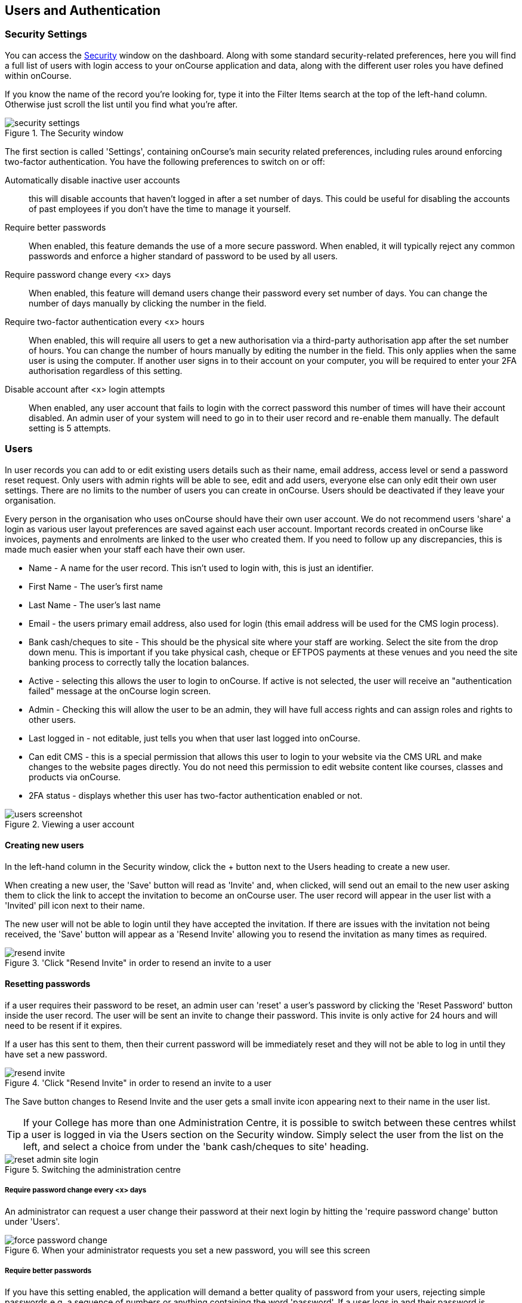[[users]]
== Users and Authentication

[[users-Users]]
=== Security Settings

You can access the https://demo.cloud.oncourse.cc/security[Security] window on the dashboard. Along with some standard security-related preferences, here you will find a full list of users with login access to your onCourse application and data, along with the different user roles you have defined within onCourse.

If you know the name of the record you're looking for, type it into the Filter Items search at the top of the left-hand column. Otherwise just scroll the list until you find what you're after.

image::images/security_settings.png[title='The Security window']

The first section is called 'Settings', containing onCourse's main security related preferences, including rules around enforcing two-factor authentication. You have the following preferences to switch on or off:

Automatically disable inactive user accounts::
this will disable accounts that haven't logged in after a set number of days. This could be useful for disabling the accounts of past employees if you don't have the time to manage it yourself.

Require better passwords::
When enabled, this feature demands the use of a more secure password. When enabled, it will typically reject any common passwords and enforce a higher standard of password to be used by all users.

Require password change every <x> days::
When enabled, this feature will demand users change their password every set number of days. You can change the number of days manually by clicking the number in the field.

Require two-factor authentication every <x> hours::
When enabled, this will require all users to get a new authorisation via a third-party authorisation app after the set number of hours. You can change the number of hours manually by editing the number in the field. This only applies when the same user is using the computer. If another user signs in to their account on your computer, you will be required to enter your 2FA authorisation regardless of this setting.

Disable account after <x> login attempts::
When enabled, any user account that fails to login with the correct password this number of times will have their account disabled. An admin user of your system will need to go in to their user record and re-enable them manually. The default setting is 5 attempts.

[[users-settings]]
=== Users

In user records you can add to or edit existing users details such as their name, email address, access level or send a password reset request. Only users with admin rights will be able to see, edit and add users, everyone else can only edit their own user settings. There are no limits to the number of users you can create in onCourse. Users should be deactivated if they leave your organisation.

Every person in the organisation who uses onCourse should have their own user account. We do not recommend users 'share' a login as various user layout preferences are saved against each user account. Important records created in onCourse like invoices, payments and enrolments are linked to the user who created them. If you need to follow up any discrepancies, this is made much easier when your staff each have their own user.

* Name - A name for the user record. This isn't used to login with, this is just an identifier.
* First Name - The user's first name
* Last Name - The user's last name
* Email - the users primary email address, also used for login (this email address will be used for the CMS login process).
* Bank cash/cheques to site - This should be the physical site where your staff are working. Select the site from the drop down menu. This is important if you take physical cash, cheque or EFTPOS payments at these venues and you need the site banking process to correctly tally the location balances.
* Active - selecting this allows the user to login to onCourse. If active is not selected, the user will receive an "authentication failed" message at the onCourse login screen.
* Admin - Checking this will allow the user to be an admin, they will have full access rights and can assign roles and rights to other users.
* Last logged in - not editable, just tells you when that user last logged into onCourse.
* Can edit CMS - this is a special permission that allows this user to login to your website via the CMS URL and make changes to the website pages directly. You do not need this permission to edit website content like courses, classes and products via onCourse.
* 2FA status - displays whether this user has two-factor authentication enabled or not.

image::images/users_screenshot.png[title='Viewing a user account']

[[users-aboutNewUsers]]
==== Creating new users

In the left-hand column in the Security window, click the + button next to the Users heading to create a new user.

When creating a new user, the 'Save' button will read as 'Invite' and, when clicked, will send out an email to the new user asking them to click the link to accept the invitation to become an onCourse user. The user record will appear in the user list with a 'Invited' pill icon next to their name.

The new user will not be able to login until they have accepted the invitation. If there are issues with the invitation not being received, the 'Save' button will appear as a 'Resend Invite' allowing you to resend the invitation as many times as required.

image::images/resend_invite.png[title='Click "Resend Invite" in order to resend an invite to a user]

[[users-changePassword]]
==== Resetting passwords

if a user requires their password to be reset, an admin user can 'reset' a user's password by clicking the 'Reset Password' button inside the user record. The user will be sent an invite to change their password. This invite is only active for 24 hours and will need to be resent if it expires.

If a user has this sent to them, then their current password will be immediately reset and they will not be able to log in until they have set a new password.

image::images/resend_invite.png[title='Click "Resend Invite" in order to resend an invite to a user]

The Save button changes to Resend Invite and the user gets a small invite icon appearing next to their name in the user list.



[TIP]
====
If your College has more than one Administration Centre, it is possible to switch between these centres whilst a user is logged in via the Users section on the Security window. Simply select the user from the list on the left, and select a choice from under the 'bank cash/cheques to site' heading.
====

image::images/reset_admin_site_login.png[title='Switching the administration centre']

[[users-requireNewPassword]]
===== Require password change every <x> days

An administrator can request a user change their password at their next login by hitting the 'require password change' button under 'Users'.

image::images/force_password_change.png[title='When your administrator requests you set a new password, you will see this screen']

[[users-requireBetterPassword]]
===== Require better passwords

If you have this setting enabled, the application will demand a better quality of password from your users, rejecting simple passwords e.g. a sequence of numbers or anything containing the word 'password'. If a user logs in and their password is deemed insecure, they will see a pop up prompting them to create a new one.

image::images/password_minimum_requirements.png[title='The prompt asking for a more secure password']

[[users-preventConcurrent]]
===== Preventing users from logging in twice concurrently

If you try to log into onCourse with the same login credentials as a user that is already logged in, then a window will pop up asking you what you want to do. You will then have the option to quit your login attempt, or log in and kick the other user using the same log in details out. So to prevent this from happening it's best to always have your own user account.

image::images/user_already_logged_in.png[title='Users who try and log in twice concurrently will see this screen']

[[users-roles]]
=== User Roles

Access rights restrict what parts of onCourse users can modify, print, view or delete. This is an advanced feature, available for onCourse "Professional and Enterprise" customers.

Four pre-defined user roles are available within the system, Enrolment Officer, Administration Manager, Course Manager and Financial Manager. You can modify these and create new access rights groups as needed. Each user within your organisation can be given Admin access rights (full access) or be added to any of your access groups. Select the access rights when creating or editing user profiles, as above.

image::images/security_user_roles.png[title='Access rights can be set individually for each user role']

[[users-editingRoles]]
==== Creating and Editing User Roles

To access User Roles, in onCourse go to File > Preferences > Security, then look under the User Roles heading in the left-hand panel.

Here you can create roles for users, such as "Administration Manager." Some default access roles have been created in onCourse however you should edit these and create roles applicable to your own organisation.

Each onCourse user should be assigned to a user role that defines their access levels, by default all new users created will have full admin access to all aspects of onCourse.

You can edit an existing user role by clicking on its heading in the left-hand panel, or create new access roles using the + button next to the User Roles heading in the left-hand panel.

[[users-editingRolesIcons]]
===== Icon Definitions

* Orange circle - This is the level of access enabled for this entity.
* Orange circle with a padlock - This access level cannot be edited. This may be due to choices you've made in other areas around types of access, or more likely, we've recognised it as a level of access that should remain locked for technical purposes. i.e. you cannot ever delete enrolments, you can only cancel them, hence this access remains locked at all times.
* Two dots connected by light orange lines - These are default access selections
* Two dots connected by bold orange line - These were set by a user

[[users-rolesAccess]]
===== User Role levels of access

* *View:* A view permission only allows the contact to see data already created, but does not allow existing records to be edited or new records to be created.
* **Edit:**Allows both edit and view rights.
* *Create:* Allows the creation of new records, edit and view rights.
* **Delete:**Allows record deletion where permitted by onCourse validation. Linked and locked records can not be deleted just because a user has delete rights.
* *Print:* Allows printing of reports associated with this record type
* *Hide:* Some processes only have one level of access - allow. If this option is not ticked, it means the ability to run the process is denied and the element is hidden from use.


==== What can you edit in User Roles?

Name::

here you define the name of the role, e.g; "Administration Manager".

People and companies::

* *Contact:* this refers to all onCourse students, tutors and companies. Full create rights are recommended for any user who needs to process enrolments as new contacts are often created at this time.

Course Management::
* *Course:* permission to work with courses
* *VET course details:* this only relates to adding or removing unit of competency details from a course
* *Class:* permission to work with classes
* *Enrolment outcomes:* only edit rights are editable. This allows the user to set outcome results or change the outcomes linked to a student's record
* *Budget:* viewing the class budget can be disabled
* *Session:* this permission relates to sessions as they belong to classes
* *Waiting list:* permission to work with all wait list records

VET Management::
* *Qualification reference data:* the only permission available here is edit, allowing you to add your choice of nominal hours.
* *Certificate:* this relates to VET Statements of Attainment and Qualifications only. All contacts with class print permissions can create non-vocational certificates of attendance.
* *Print certificate without verified USI:* This allows VET certificates to be printed when the student has a USI on record that has not yet been verified. A warning to the user will still be shown. This only applies to certificates created after 1/1/2015
* *Print certificate without USI:* This allows VET certificates to be printed when the student has no USI on record. A warning to the user will still be shown. This only applies to certificates created after 1/1/2015

Resources::
* *Site:* view cannot be disabled, allows user to create new and edit current Sites.
* *Room:* view cannot be disabled, allows user to create new and edit current Rooms.

Financial::
* *Enrolment:* Create permission needed for an onCourse user to use Quick Enrol
* *Custom enrolment discount:* Allow permission gives the ability for any manual discount to be added to any enrolment processed through Quick Enrol.
* *Applications:* Lets the user access course applications from prospective students.
* *Discount:* This permission relates to the creation of discount strategies. Discounts will auto apply to any applicable enrolment regardless of permission here. Also the ability to link discounts to classes, corporate passes, concession types and membership types.
* *Tutor roles:* These roles determine pay rates for teaching staff.
* *Tutor pay:* This permission relates to the creation and editing of payslips.
* *Override tutor session payable time:* allows user to unlock and modify a tutor's payable time manually
* *Bulk confirm tutor wages:* allows users to click the 'confirm now' button in the Generate tutor payroll sheet that confirms all the unconfirmed pay lines
* *Invoice:* This permission relates to the creation of manual invoices (invoices not created as part of the Quick Enrol process).
* *Credit note:* Allow the creation of manual credit notes. This permission is not needed for the creation of automatic credit notes during enrolment or class cancellation.
* *Payment In:* Permission relates only to manual payment in records, not those created during Quick Enrol.
* *Payment Out:* This permission is about creating refunds, usually processed in real time back to payer's credit cards.
* *Payment Method:* This allows the user to change the payment method when accepting payments.
* *Account:* Account settings for onCourse chart of accounts
* *Transaction:* general ledger transaction records created during all financial transactions. These can only be viewed, never edited or manually created.
* *Financial preferences:* The onCourse preferences that set the default accounts for various transaction types
* *Banking:* Allow permission to run the bank process
* *Reconciliation:* Allow permission to reconcile payments
* *Corporate pass:* Permissions relating to the creation or editing or CorporatePass. This permission is not required to process a website enrolment that uses a CorporatePass for payment.
* *Payment plan:* Permissions relating to the creation or editing Payment plans.
* *Summary extracts:* Permission that allows a user to export/print MYOB Export and Trial Balance from the Financial menu.

Special actions::
* *Class duplication/rollover:* Allow duplication of one or more classes from existing class(es)
* *Class cancellation:* Cancellation process that prevents further enrolments and creates credit notes for existing enrolments
* *Exporting to XML:* Export of class information for brochure production
* *Creating certificate from class:* Bulk certificate creation process for VET and non-VET enrolments
* *Contact merging:* Merge duplicate student records
* *Enrolment cancellation and transferring:* Cancel or transfer individual enrolments and create a credit note
* *Export AVETMISS:* Export training data for government reporting
* *Data import:* import data into onCourse
* *Override tutor pay rate:* Allow a local override at the class level to any manually set pay rate
* *Edit/Delete Notes:* Gives permission to edit and delete record note items

Messaging::
* *Email up to 50 contacts:* This permission is useful for admin staff who may need to notify a class of students about changes at a time.
* *Email over 50 contacts:* This permission is most appropriate to marketing staff who need to bulk email large amounts of students at the same time.
* *SMS up to 50 contacts:* This permission is for admin staff who may need to notify a class of students about changes.
* *SMS over 50 contacts:* This permission is most appropriate to marketing staff.

Web and content management::
* *Documents:* Permissions relating to documents used on the public website, inside onCourse and available via the portal
* *Private Documents:* Permissions relating to documents set as Private within onCourse. Can only view, edit and create. Cannot delete or print.
* *Tag:* Permission relating to all tag groups, including those that drive the website navigation. This permission is not required to add tags to records, only to edit tag groups.

Products::
* *Product:* This permission relates to the creation and editing of Products
* *Memberships:* This permission relates to the creation and editing of Memberships
* *Vouchers:* This permission relates to the creation and editing of Vouchers
* *Sales:* This permission relates to the creation and editing of Sales

Other::
* *Report:* Permissions to view, modify and print reports.
* *Email Template:* Permission to modify Email Templates.
* *Export Template:* Permission to modify Export Templates.
* *Scripts:* Permission to modify Scripts.
* *Audit logging:* Allows user to access Audit Logs
* *Contact relation types:* Permissions to view/modify contact types.
* *General preferences:* Relates to onCourse application preferences that affects all users
* *Change administration centre:* Allows user to change administration centre details
* *Concession type:* Permission to modify available concessions. This permission is not needed to add concession types to contact records.
* *Require two factor authentication:* If this is allowed then a user who logs in without two factor authentication enabled is immediately shown the "Enable two factor authentication" dialog

[[users-TOTP]]
=== onCourse Login with Two Factor Authentication

Two factor authentication (2FA) is an added layer of security for users accessing onCourse cloud instances, in particular, but also useful for locally hosted onCourse servers with VPN access enabled.

At every login attempt you will be encouraged to enable 2FA, and only once it has been enabled will this warning stop.
This can be ignored by clicking 'Maybe Later'.

image::images/2fa_notification.png[title='Login window']

2FA means that there are two 'secrets' a user needs to know to successfully log in to your onCourse application. One secret is the password set for the user account. The second 'secret' is a code that requires a device such as a smart phone with a TOTP (time-based one time password) application such as https://play.google.com/store/apps/details?id=com.google.android.apps.authenticator[Google
Authenticator] installed, with an account linked to the onCourse user account. This service generates a unique code every 30 seconds. To login successfully you will need both the user password and a current token.

When 2FA is enabled, after initial login there is a third field that asks for the 6 digit code provided by your TOTP application. If you try to log in with the wrong Token or Password, then you will get an error message saying 'Authentication failed' and you should get an admin user to disable 2FA in order to regain access to your account. You can re-enable 2FA once you've regained access.

[[users-enableTOTP]]
==== Enabling two factor authentication

To enable 2FA, simply click 'Enable' when prompted at the login window.

image::images/enter_2fa_code.png[title='Window you see when trying to enable your own two factor authentication']

Have your mobile phone handy while you do this as you will need to install the TOTP software as the first part of the process. Search for 'Google Authenticator' in your phone's app store and install it.

When you first run the Authenticator app and click 'Begin setup' you may also be asked to install a QR code reader if you don't already have one. You do not have to do this, as you can choose to manually add an account by selecting 'Enter provided key', however there is less chance of data entry error if you scan the code.

The account name you create in Google Authenticator can be anything you like, such as "My onCourse login". It does not have to match the name of your onCourse user.

image::images/googleAuthenticatorApp.png[title='Install Google Authenticator on your smart phone']

You will be shown a six-digit code hat will change every 30 seconds. Enter this code into the authentication code field in onCourse and click Login.

[[users-disableTOTP]]
==== Disabling or resetting two-factor authentication

If a user has two-factor authentication enabled and they wish to disable it, in the Security preferences click on the User's account name, then click 'Disable 2FA'.

A window will appear confirming you definitely want to disable this feature and explaining how to re-enable it. To confirm, click on the 'Disable' button.

You should follow this process if you have bought a new smart phone and need to set up Google Authenticator again.

image::images/Disable_two_factor_authentication_message.png[title='Message window you see when trying to disable your own two factor authentication']

An admin user has the power to disable a users two-factor authentication if they have forgotten their mobile phone. You can do this by going to the Security window, double-clicking on the user you want to change, then clicking on the 'Disable 2FA'.

image::images/users_screenshot.png[title='User edit view window']

[NOTE]
====
Only the user can enable their own two-factor authentication.
====

An admin user can see a list of all users that have this feature enabled in the Security window by looking at the User accounts listed under 'Users'. Any user with 2FA enabled will have a small icon appear next to their name.

[[users-emergencyAccess]]
=== Emergency access

[NOTE]
====
This section only applies to users with access to their own onCourse Server, not cloud-hosted customers.
====

Should you lock yourself out of your onCourse Server because you have lost or forgotten the last admin login, there is a way to recreate or reset the 'admin' user password.

You need to do the following:

. Add "admin_password_reset=true" to the onCourse.cfg file on the server.
. Restart the onCourse Server
. Watch for the following lines in the log file and write down the password (it will be randomly generated everytime)
+
====
Administrator password reset command found in onCourse.cfg

Account with name "admin" now has password "hggd74"

onCourse Server will now shut down.

Remove the line starting "admin_password_reset" before restarting
====
+
. Remove "admin_password_reset=true" from onCourse.cfg
. Start up onCourse Server one more time
. Log in with the user "admin" and the password as given above. TOTP will be disabled and this user will be made into an admin level account if they were not already.

[[advancedSetup-accessControl]]
=== Controlling User Access (authorisation)

==== Setting up Active Directory (AD) authentication and authorisation.

The below example has been completed with Windows Server 2003 R2 SP2 and onCourse 1.7.13. onCourse has the ability to use an external LDAP/AD server for authentication and authorisation, what we mean by this is that you do not need to use the onCourse user and group database but you can use your already setup AD database. Firstly on your Windows Server 2003 Machine go to "My Computer" right click and select "Properties" and you will find the following screen.

image::images/Windows_2003_system_properties.png[]

Please take careful note of the "Full Computer Name" and the "Domain" as with this information you now have the building blocks for our configuration.

Now the next thing we need to get the LDAP/AD authentication working is either the Administrator password or, a user account which is a member of the Administrators group. This is because when a query happens on the AD server it is required to login first before it can do any searches on users. If your administrators want to lock it down further they are welcome to do so, we only need read access to all user and group objects in the AD as well as the passwords for all of those users. So now we enter "Active Directory Users and Computers" and create our user: and add it to the administrators group and remember your password!

Once you have substituted all of the settings as necessary press the "Test Connection" button to ensure that onCourse can bind to the LDAP server. Once that works, you can then go to the "Users" section of this configuration page and place "sAMAccountName" and (objectClass=user) for the search filter. Now test a user in your domain and see if it authenticates. If it works, congratulations you are now authenticating against your AD server!

==== AD Authorisation

Authorisation is the process of giving your users the correct rights when they are logged in, this has a direct relationship with the different roles you can setup or create within onCourse. If you wish to use your AD server to allocate roles to your users, complete the following:

At the top of your "Active Directory Users and Computers" create an "Organizational Unit" (OU) and call it "onCourse".

In that OU create security groups which reflect the names of the roles in onCourse. Say for example the roles which are build into onCourse (you can find this in the Security window in onCourse, under 'User Roles'):

* Administration Manager
* Course Manager
* Enrolment Officer
* Financial Manager

You can add or delete roles here as you wish, but a corresponding group must exist in AD for the authorisation/access rights to be allocated.

When you have created those groups in AD add the necessary users who belong to each group.

We can then turn it on the onCourse preferences under LDAP/Authorisation and Roles and set it up the same as the following picture:

image::images/LDAP_AD_authorisation_settings.png[]
